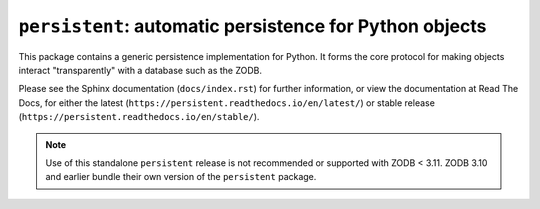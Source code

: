===========================================================
 ``persistent``:  automatic persistence for Python objects
===========================================================

.. image:: https://github.com/zopefoundation/persistent/actions/workflows/tests.yml/badge.svg
        :target: https://github.com/zopefoundation/persistent/actions/workflows/tests.yml

.. image:: https://coveralls.io/repos/github/zopefoundation/persistent/badge.svg?branch=master
        :target: https://coveralls.io/github/zopefoundation/persistent?branch=master

.. image:: https://readthedocs.org/projects/persistent/badge/?version=latest
        :target: https://persistent.readthedocs.io/en/latest/
        :alt: Documentation Status

.. image:: https://img.shields.io/pypi/v/persistent.svg
        :target: https://pypi.org/project/persistent/
        :alt: Latest release

.. image:: https://img.shields.io/pypi/pyversions/persistent.svg
        :target: https://pypi.org/project/persistent/
        :alt: Python versions

This package contains a generic persistence implementation for Python. It
forms the core protocol for making objects interact "transparently" with
a database such as the ZODB.

Please see the Sphinx documentation (``docs/index.rst``) for further
information, or view the documentation at Read The Docs, for either
the latest (``https://persistent.readthedocs.io/en/latest/``) or stable
release (``https://persistent.readthedocs.io/en/stable/``).

.. note::

   Use of this standalone ``persistent`` release is not recommended or
   supported with ZODB < 3.11.  ZODB 3.10 and earlier bundle their own
   version of  the ``persistent`` package.
